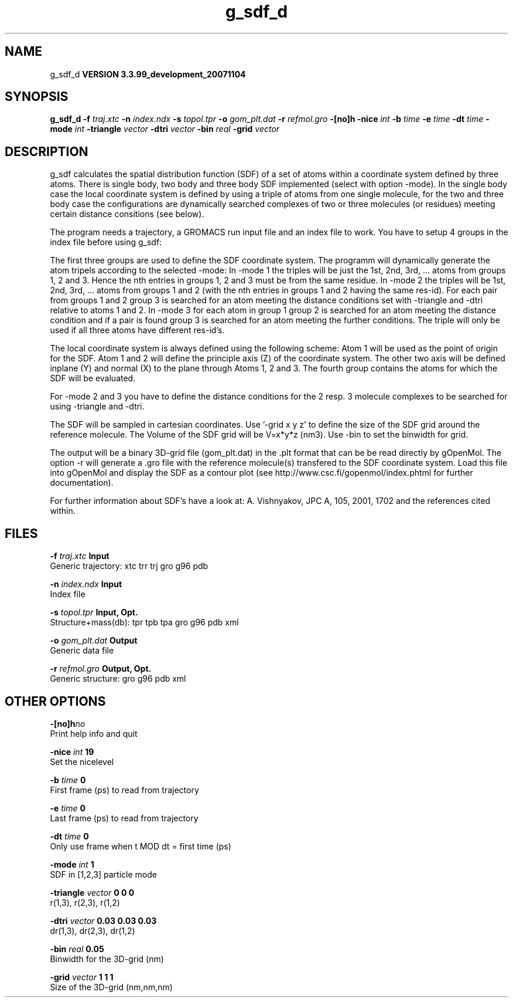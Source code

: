 .TH g_sdf_d 1 "Thu 16 Oct 2008"
.SH NAME
g_sdf_d
.B VERSION 3.3.99_development_20071104
.SH SYNOPSIS
\f3g_sdf_d\fP
.BI "-f" " traj.xtc "
.BI "-n" " index.ndx "
.BI "-s" " topol.tpr "
.BI "-o" " gom_plt.dat "
.BI "-r" " refmol.gro "
.BI "-[no]h" ""
.BI "-nice" " int "
.BI "-b" " time "
.BI "-e" " time "
.BI "-dt" " time "
.BI "-mode" " int "
.BI "-triangle" " vector "
.BI "-dtri" " vector "
.BI "-bin" " real "
.BI "-grid" " vector "
.SH DESCRIPTION
g_sdf calculates the spatial distribution function (SDF) of a set of atoms
within a coordinate system defined by three atoms. There is single body, 
two body and three body SDF implemented (select with option -mode). 
In the single body case the local coordinate system is defined by using
a triple of atoms from one single molecule, for the two and three body case
the configurations are dynamically searched complexes of two or three
molecules (or residues) meeting certain distance consitions (see below).


The program needs a trajectory, a GROMACS run input file and an index 
file to work. 
You have to setup 4 groups in the index file before using g_sdf: 


The first three groups are used to define the SDF coordinate system.
The programm will dynamically generate the atom tripels according to 
the selected -mode: 
In -mode 1 the triples will be just the 1st, 2nd, 3rd, ... atoms from 
groups 1, 2 and 3. Hence the nth entries in groups 1, 2 and 3 must be from the
same residue. In -mode 2 the triples will be 1st, 2nd, 3rd, ... atoms from
groups 1 and 2 (with the nth entries in groups 1 and 2 having the same res-id).
For each pair from groups 1 and 2  group 3 is searched for an atom meeting the
distance conditions set with -triangle and -dtri relative to atoms 1 and 2. In
-mode 3 for each atom in group 1 group 2 is searched for an atom meeting the
distance condition and if a pair is found group 3 is searched for an atom
meeting the further conditions. The triple will only be used if all three atoms
have different res-id's.


The local coordinate system is always defined using the following scheme:
Atom 1 will be used as the point of origin for the SDF. Atom 1 and 2 will define the principle axis (Z) of the coordinate system.
The other two axis will be defined inplane (Y) and normal (X) to the plane through
Atoms 1, 2 and 3. The fourth group
contains the atoms for which the SDF will be evaluated.


For -mode 2 and 3 you have to define the distance conditions for the 
2 resp. 3 molecule complexes to be searched for using -triangle and -dtri.


The SDF will be sampled in cartesian coordinates.
Use '-grid x y z' to define the size of the SDF grid around the 
reference molecule. 
The Volume of the SDF grid will be V=x*y*z (nm3). Use -bin to set the binwidth for grid.


The output will be a binary 3D-grid file (gom_plt.dat) in the .plt format that can be be
read directly by gOpenMol. 
The option -r will generate a .gro file with the reference molecule(s) transfered to
the SDF coordinate system. Load this file into gOpenMol and display the
SDF as a contour plot (see http://www.csc.fi/gopenmol/index.phtml for 
further documentation). 


For further information about SDF's have a look at: A. Vishnyakov, JPC A, 105,
2001, 1702 and the references cited within.
.SH FILES
.BI "-f" " traj.xtc" 
.B Input
 Generic trajectory: xtc trr trj gro g96 pdb 

.BI "-n" " index.ndx" 
.B Input
 Index file 

.BI "-s" " topol.tpr" 
.B Input, Opt.
 Structure+mass(db): tpr tpb tpa gro g96 pdb xml 

.BI "-o" " gom_plt.dat" 
.B Output
 Generic data file 

.BI "-r" " refmol.gro" 
.B Output, Opt.
 Generic structure: gro g96 pdb xml 

.SH OTHER OPTIONS
.BI "-[no]h"  "no    "
 Print help info and quit

.BI "-nice"  " int" " 19" 
 Set the nicelevel

.BI "-b"  " time" " 0     " 
 First frame (ps) to read from trajectory

.BI "-e"  " time" " 0     " 
 Last frame (ps) to read from trajectory

.BI "-dt"  " time" " 0     " 
 Only use frame when t MOD dt = first time (ps)

.BI "-mode"  " int" " 1" 
 SDF in [1,2,3] particle mode

.BI "-triangle"  " vector" " 0 0 0" 
 r(1,3), r(2,3), r(1,2)

.BI "-dtri"  " vector" " 0.03 0.03 0.03" 
 dr(1,3), dr(2,3), dr(1,2)

.BI "-bin"  " real" " 0.05  " 
 Binwidth for the 3D-grid (nm)

.BI "-grid"  " vector" " 1 1 1" 
 Size of the 3D-grid (nm,nm,nm)

